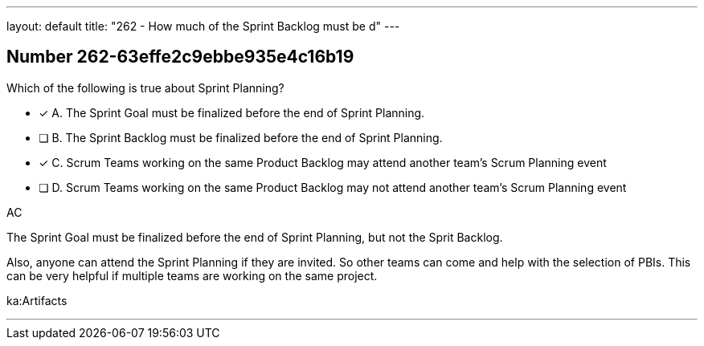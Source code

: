 ---
layout: default 
title: "262 - How much of the Sprint Backlog must be d"
---


[.question]
== Number 262-63effe2c9ebbe935e4c16b19

****

[.query]
Which of the following is true about Sprint Planning?

[.list]
* [*] A. The Sprint Goal must be finalized before the end of Sprint Planning.
* [ ] B. The Sprint Backlog must be finalized before the end of Sprint Planning.
* [*] C. Scrum Teams working on the same Product Backlog may attend another team's Scrum Planning event
* [ ] D. Scrum Teams working on the same Product Backlog may not attend another team's Scrum Planning event
****

[.answer]
AC

[.explanation]
The Sprint Goal must be finalized before the end of Sprint Planning, but not the Sprit Backlog.

Also, anyone can attend the Sprint Planning if they are invited. So other teams can come and help with the selection of PBIs. This can be very helpful if multiple teams are working on the same project. 

[.ka]
ka:Artifacts

'''

